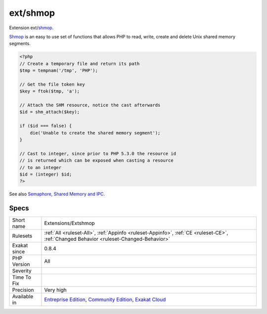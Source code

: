 .. _extensions-extshmop:

.. _ext-shmop:

ext/shmop
+++++++++

.. meta::
	:description:
		ext/shmop: Extension ext/shmop.
	:twitter:card: summary_large_image
	:twitter:site: @exakat
	:twitter:title: ext/shmop
	:twitter:description: ext/shmop: Extension ext/shmop
	:twitter:creator: @exakat
	:twitter:image:src: https://www.exakat.io/wp-content/uploads/2020/06/logo-exakat.png
	:og:image: https://www.exakat.io/wp-content/uploads/2020/06/logo-exakat.png
	:og:title: ext/shmop
	:og:type: article
	:og:description: Extension ext/shmop
	:og:url: https://php-tips.readthedocs.io/en/latest/tips/Extensions/Extshmop.html
	:og:locale: en
Extension ext/`shmop <https://www.php.net/shmop>`_.

`Shmop <https://www.php.net/shmop>`_ is an easy to use set of functions that allows PHP to read, write, create and delete Unix shared memory segments.

.. code-block:: php
   
   <?php
   // Create a temporary file and return its path
   $tmp = tempnam('/tmp', 'PHP');
   
   // Get the file token key
   $key = ftok($tmp, 'a');
   
   // Attach the SHM resource, notice the cast afterwards
   $id = shm_attach($key);
   
   if ($id === false) {
       die('Unable to create the shared memory segment');
   }
   
   // Cast to integer, since prior to PHP 5.3.0 the resource id 
   // is returned which can be exposed when casting a resource
   // to an integer
   $id = (integer) $id;
   ?>

See also `Semaphore, Shared Memory and IPC <https://www.php.net/manual/en/book.sem.php>`_.


Specs
_____

+--------------+-----------------------------------------------------------------------------------------------------------------------------------------------------------------------------------------+
| Short name   | Extensions/Extshmop                                                                                                                                                                     |
+--------------+-----------------------------------------------------------------------------------------------------------------------------------------------------------------------------------------+
| Rulesets     | :ref:`All <ruleset-All>`, :ref:`Appinfo <ruleset-Appinfo>`, :ref:`CE <ruleset-CE>`, :ref:`Changed Behavior <ruleset-Changed-Behavior>`                                                  |
+--------------+-----------------------------------------------------------------------------------------------------------------------------------------------------------------------------------------+
| Exakat since | 0.8.4                                                                                                                                                                                   |
+--------------+-----------------------------------------------------------------------------------------------------------------------------------------------------------------------------------------+
| PHP Version  | All                                                                                                                                                                                     |
+--------------+-----------------------------------------------------------------------------------------------------------------------------------------------------------------------------------------+
| Severity     |                                                                                                                                                                                         |
+--------------+-----------------------------------------------------------------------------------------------------------------------------------------------------------------------------------------+
| Time To Fix  |                                                                                                                                                                                         |
+--------------+-----------------------------------------------------------------------------------------------------------------------------------------------------------------------------------------+
| Precision    | Very high                                                                                                                                                                               |
+--------------+-----------------------------------------------------------------------------------------------------------------------------------------------------------------------------------------+
| Available in | `Entreprise Edition <https://www.exakat.io/entreprise-edition>`_, `Community Edition <https://www.exakat.io/community-edition>`_, `Exakat Cloud <https://www.exakat.io/exakat-cloud/>`_ |
+--------------+-----------------------------------------------------------------------------------------------------------------------------------------------------------------------------------------+


